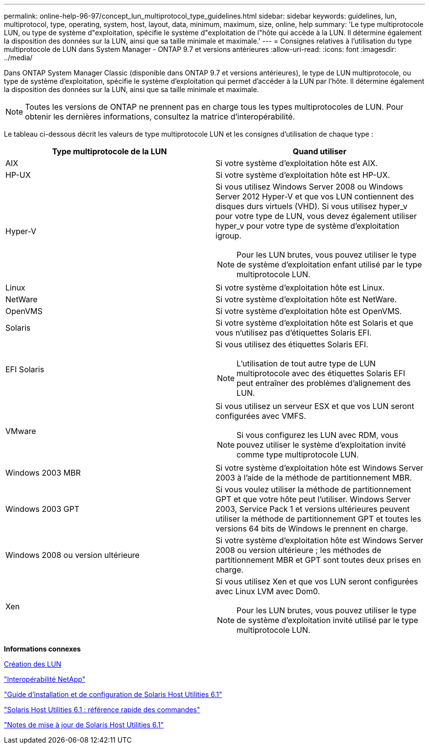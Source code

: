 ---
permalink: online-help-96-97/concept_lun_multiprotocol_type_guidelines.html 
sidebar: sidebar 
keywords: guidelines, lun, multiprotocol, type, operating, system, host, layout, data, minimum, maximum, size, online, help 
summary: 'Le type multiprotocole LUN, ou type de système d"exploitation, spécifie le système d"exploitation de l"hôte qui accède à la LUN. Il détermine également la disposition des données sur la LUN, ainsi que sa taille minimale et maximale.' 
---
= Consignes relatives à l'utilisation du type multiprotocole de LUN dans System Manager - ONTAP 9.7 et versions antérieures
:allow-uri-read: 
:icons: font
:imagesdir: ../media/


[role="lead"]
Dans ONTAP System Manager Classic (disponible dans ONTAP 9.7 et versions antérieures), le type de LUN multiprotocole, ou type de système d'exploitation, spécifie le système d'exploitation qui permet d'accéder à la LUN par l'hôte. Il détermine également la disposition des données sur la LUN, ainsi que sa taille minimale et maximale.

[NOTE]
====
Toutes les versions de ONTAP ne prennent pas en charge tous les types multiprotocoles de LUN. Pour obtenir les dernières informations, consultez la matrice d'interopérabilité.

====
Le tableau ci-dessous décrit les valeurs de type multiprotocole LUN et les consignes d'utilisation de chaque type :

|===
| Type multiprotocole de la LUN | Quand utiliser 


 a| 
AIX
 a| 
Si votre système d'exploitation hôte est AIX.



 a| 
HP-UX
 a| 
Si votre système d'exploitation hôte est HP-UX.



 a| 
Hyper-V
 a| 
Si vous utilisez Windows Server 2008 ou Windows Server 2012 Hyper-V et que vos LUN contiennent des disques durs virtuels (VHD). Si vous utilisez hyper_v pour votre type de LUN, vous devez également utiliser hyper_v pour votre type de système d'exploitation igroup.

[NOTE]
====
Pour les LUN brutes, vous pouvez utiliser le type de système d'exploitation enfant utilisé par le type multiprotocole LUN.

====


 a| 
Linux
 a| 
Si votre système d'exploitation hôte est Linux.



 a| 
NetWare
 a| 
Si votre système d'exploitation hôte est NetWare.



 a| 
OpenVMS
 a| 
Si votre système d'exploitation hôte est OpenVMS.



 a| 
Solaris
 a| 
Si votre système d'exploitation hôte est Solaris et que vous n'utilisez pas d'étiquettes Solaris EFI.



 a| 
EFI Solaris
 a| 
Si vous utilisez des étiquettes Solaris EFI.

[NOTE]
====
L'utilisation de tout autre type de LUN multiprotocole avec des étiquettes Solaris EFI peut entraîner des problèmes d'alignement des LUN.

====


 a| 
VMware
 a| 
Si vous utilisez un serveur ESX et que vos LUN seront configurées avec VMFS.

[NOTE]
====
Si vous configurez les LUN avec RDM, vous pouvez utiliser le système d'exploitation invité comme type multiprotocole LUN.

====


 a| 
Windows 2003 MBR
 a| 
Si votre système d'exploitation hôte est Windows Server 2003 à l'aide de la méthode de partitionnement MBR.



 a| 
Windows 2003 GPT
 a| 
Si vous voulez utiliser la méthode de partitionnement GPT et que votre hôte peut l'utiliser. Windows Server 2003, Service Pack 1 et versions ultérieures peuvent utiliser la méthode de partitionnement GPT et toutes les versions 64 bits de Windows le prennent en charge.



 a| 
Windows 2008 ou version ultérieure
 a| 
Si votre système d'exploitation hôte est Windows Server 2008 ou version ultérieure ; les méthodes de partitionnement MBR et GPT sont toutes deux prises en charge.



 a| 
Xen
 a| 
Si vous utilisez Xen et que vos LUN seront configurées avec Linux LVM avec Dom0.

[NOTE]
====
Pour les LUN brutes, vous pouvez utiliser le type de système d'exploitation invité utilisé par le type multiprotocole LUN.

====
|===
*Informations connexes*

xref:task_creating_luns.adoc[Création des LUN]

https://mysupport.netapp.com/NOW/products/interoperability["Interopérabilité NetApp"]

https://library.netapp.com/ecm/ecm_download_file/ECMP1148981["Guide d'installation et de configuration de Solaris Host Utilities 6.1"]

https://library.netapp.com/ecm/ecm_download_file/ECMP1148983["Solaris Host Utilities 6.1 : référence rapide des commandes"]

https://library.netapp.com/ecm/ecm_download_file/ECMP1148982["Notes de mise à jour de Solaris Host Utilities 6.1"]
